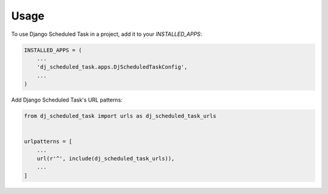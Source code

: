 =====
Usage
=====

To use Django Scheduled Task in a project, add it to your `INSTALLED_APPS`:

.. code-block:: python

    INSTALLED_APPS = (
        ...
        'dj_scheduled_task.apps.DjScheduledTaskConfig',
        ...
    )

Add Django Scheduled Task's URL patterns:

.. code-block:: python

    from dj_scheduled_task import urls as dj_scheduled_task_urls


    urlpatterns = [
        ...
        url(r'^', include(dj_scheduled_task_urls)),
        ...
    ]
